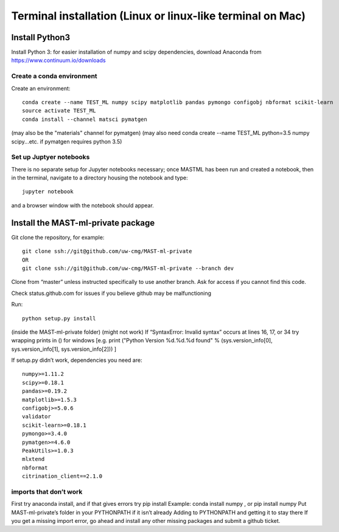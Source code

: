 ******************************************************************
Terminal installation (Linux or linux-like terminal on Mac)
******************************************************************

===============
Install Python3
===============

Install Python 3: for easier installation of numpy and scipy dependencies,
download Anaconda from https://www.continuum.io/downloads

---------------------------------
Create a conda environment
---------------------------------

Create an environment::

    conda create --name TEST_ML numpy scipy matplotlib pandas pymongo configobj nbformat scikit-learn 
    source activate TEST_ML
    conda install --channel matsci pymatgen
    
(may also be the "materials" channel for pymatgen)
(may also need conda create --name TEST_ML python=3.5 numpy scipy...etc. if pymatgen requires python 3.5)

-----------------------------
Set up Juptyer notebooks
-----------------------------
There is no separate setup for Jupyter notebooks necessary;
once MASTML has been run and created a notebook, then in the terminal,
navigate to a directory housing the notebook and type::

    jupyter notebook
    
and a browser window with the notebook should appear.

=====================================
Install the MAST-ml-private package
=====================================

Git clone the repository, for example::

    git clone ssh://git@github.com/uw-cmg/MAST-ml-private
    OR
    git clone ssh://git@github.com/uw-cmg/MAST-ml-private --branch dev

Clone from “master” unless instructed specifically to use another branch.
Ask for access if you cannot find this code.

Check status.github.com for issues if you believe github may be malfunctioning

Run::

    python setup.py install

(inside the MAST-ml-private folder) (might not work)
If “SyntaxError: Invalid syntax” occurs at lines 16, 17, or 34 try wrapping prints in () for windows [e.g. print ("Python Version %d.%d.%d found" % (sys.version_info[0], sys.version_info[1], sys.version_info[2])) ]

If setup.py didn’t work, dependencies you need are::

    numpy>=1.11.2
    scipy>=0.18.1
    pandas>=0.19.2
    matplotlib>=1.5.3
    configobj>=5.0.6
    validator
    scikit-learn>=0.18.1
    pymongo>=3.4.0
    pymatgen>=4.6.0
    PeakUtils>=1.0.3
    mlxtend
    nbformat
    citrination_client==2.1.0

-------------------------
imports that don’t work 
-------------------------
First try anaconda install, and if that gives errors try pip install
Example: conda install numpy , or pip install numpy
Put MAST-ml-private’s folder in your PYTHONPATH if it isn’t already
Adding to PYTHONPATH and getting it to stay there
If you get a missing import error, go ahead and install any other missing packages and submit a github ticket.